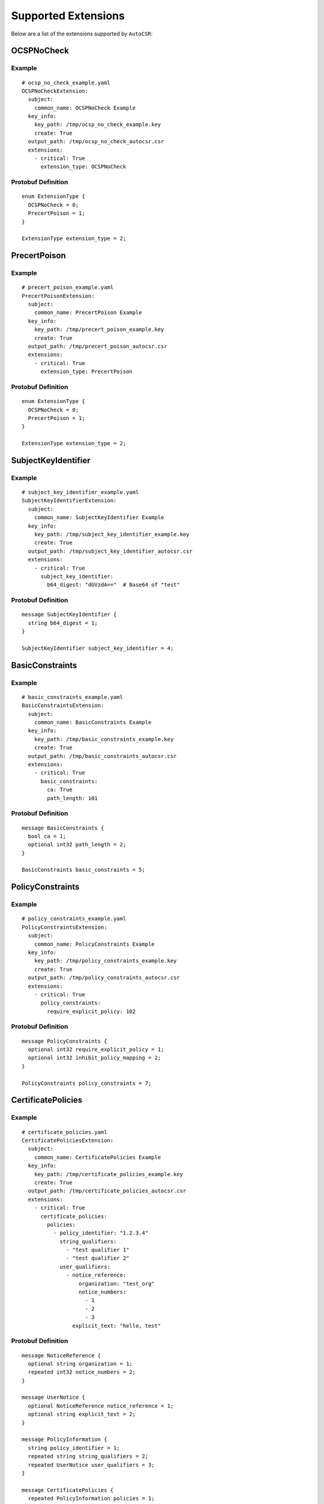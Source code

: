 Supported Extensions
====================

Below are a list of the extensions supported by ``AutoCSR``:

OCSPNoCheck
-----------

Example
~~~~~~~

::

    # ocsp_no_check_example.yaml
    OCSPNoCheckExtension:
      subject:
        common_name: OCSPNoCheck Example
      key_info:
        key_path: /tmp/ocsp_no_check_example.key
        create: True
      output_path: /tmp/ocsp_no_check_autocsr.csr
      extensions:
        - critical: True
          extension_type: OCSPNoCheck

Protobuf Definition
~~~~~~~~~~~~~~~~~~~

::

    enum ExtensionType {
      OCSPNoCheck = 0;
      PrecertPoison = 1;
    }

    ExtensionType extension_type = 2;

PrecertPoison
-------------

Example
~~~~~~~

::

    # precert_poison_example.yaml
    PrecertPoisonExtension:
      subject:
        common_name: PrecertPoison Example
      key_info:
        key_path: /tmp/precert_poison_example.key
        create: True
      output_path: /tmp/precert_poison_autocsr.csr
      extensions:
        - critical: True
          extension_type: PrecertPoison

Protobuf Definition
~~~~~~~~~~~~~~~~~~~

::

    enum ExtensionType {
      OCSPNoCheck = 0;
      PrecertPoison = 1;
    }

    ExtensionType extension_type = 2;

SubjectKeyIdentifier
--------------------

Example
~~~~~~~

::

    # subject_key_identifier_example.yaml
    SubjectKeyIdentifierExtension:
      subject:
        common_name: SubjectKeyIdentifier Example
      key_info:
        key_path: /tmp/subject_key_identifier_example.key
        create: True
      output_path: /tmp/subject_key_identifier_autocsr.csr
      extensions:
        - critical: True
          subject_key_identifier:
            b64_digest: "dGVzdA=="  # Base64 of "test"

Protobuf Definition
~~~~~~~~~~~~~~~~~~~

::

    message SubjectKeyIdentifier {
      string b64_digest = 1;
    }

    SubjectKeyIdentifier subject_key_identifier = 4;

BasicConstraints
----------------

Example
~~~~~~~

::

    # basic_constraints_example.yaml
    BasicConstraintsExtension:
      subject:
        common_name: BasicConstraints Example
      key_info:
        key_path: /tmp/basic_constraints_example.key
        create: True
      output_path: /tmp/basic_constraints_autocsr.csr
      extensions:
        - critical: True
          basic_constraints:
            ca: True
            path_length: 101

Protobuf Definition
~~~~~~~~~~~~~~~~~~~

::

    message BasicConstraints {
      bool ca = 1;
      optional int32 path_length = 2;
    }

    BasicConstraints basic_constraints = 5;

PolicyConstraints
-----------------

Example
~~~~~~~

::

    # policy_constraints_example.yaml
    PolicyConstraintsExtension:
      subject:
        common_name: PolicyConstraints Example
      key_info:
        key_path: /tmp/policy_constraints_example.key
        create: True
      output_path: /tmp/policy_constraints_autocsr.csr
      extensions:
        - critical: True
          policy_constraints:
            require_explicit_policy: 102

Protobuf Definition
~~~~~~~~~~~~~~~~~~~

::

    message PolicyConstraints {
      optional int32 require_explicit_policy = 1;
      optional int32 inhibit_policy_mapping = 2;
    }

    PolicyConstraints policy_constraints = 7;

CertificatePolicies
-------------------

Example
~~~~~~~

::

    # certificate_policies.yaml
    CertificatePoliciesExtension:
      subject:
        common_name: CertificatePolicies Example
      key_info:
        key_path: /tmp/certificate_policies_example.key
        create: True
      output_path: /tmp/certificate_policies_autocsr.csr
      extensions:
        - critical: True
          certificate_policies:
            policies:
              - policy_identifier: "1.2.3.4"
                string_qualifiers:
                  - "test qualifier 1"
                  - "test qualifier 2"
                user_qualifiers:
                  - notice_reference:
                      organization: "test_org"
                      notice_numbers:
                        - 1
                        - 2
                        - 3
                    explicit_text: "hello, test"

Protobuf Definition
~~~~~~~~~~~~~~~~~~~

::

    message NoticeReference {
      optional string organization = 1;
      repeated int32 notice_numbers = 2;
    }

    message UserNotice {
      optional NoticeReference notice_reference = 1;
      optional string explicit_text = 2;
    }

    message PolicyInformation {
      string policy_identifier = 1;
      repeated string string_qualifiers = 2;
      repeated UserNotice user_qualifiers = 3;
    }

    message CertificatePolicies {
      repeated PolicyInformation policies = 1;
    }

    CertificatePolicies certificate_policies = 8;

Extended Key Usage
------------------

Example
~~~~~~~

::

    # extended_key_usage_example.yaml
    ExtendedKeyUsageExtension:
      subject:
        common_name: ExtendedKeyUsage Example
      key_info:
        key_path: /tmp/extended_key_usage_example.key
        create: True
      output_path: /tmp/extended_key_usage_autocsr.csr
      extensions:
        - critical: True
          extended_key_usage:
            usages:
              - "1.2.3.4.5"
              - "2.4.3.2.111"
              - "serverAuth"

Protobuf Definition
~~~~~~~~~~~~~~~~~~~

::

    message ExtendedKeyUsage {
      repeated string usages = 1;
    }

    ExtendedKeyUsage extended_key_usage = 9;

TLSFeature
----------

Example
~~~~~~~

::

    # tls_feature_example.yaml
    TLSFeatureExtension:
      subject:
        common_name: TLSFeature Example
      key_info:
        key_path: /tmp/tls_feature_example.key
        create: True
      output_path: /tmp/tls_feature_autocsr.csr
      extensions:
        - critical: True
          tls_feature:
            features:
              - "status_request"
              - "status_request_v2"

Protobuf Definition
~~~~~~~~~~~~~~~~~~~

::

    enum TLSFeatureType {
      unused = 0;
      status_request = 5;
      status_request_v2 = 17;
    }

    message TLSFeature {
      repeated TLSFeatureType features = 1;
    }

    TLSFeature tls_feature = 10;

InhibitAnyPolicy
----------------

Example
~~~~~~~

::

    # inhibit_any_policy_example.yaml
    InhibitAnyPolicyExtension:
      subject:
        common_name: InhibitAnyPolicy Example
      key_info:
        key_path: /tmp/inhibit_any_policy_example.key
        create: True
      output_path: /tmp/inhibit_any_policy_autocsr.csr
      extensions:
        - critical: True
          inhibit_any_policy:
            skip_certs: 103

Protobuf Definition
~~~~~~~~~~~~~~~~~~~

::

    message InhibitAnyPolicy {
      int32 skip_certs = 1;
    }

    InhibitAnyPolicy inhibit_any_policy = 11;

KeyUsage
--------

Example
~~~~~~~

::

    # key_usage_example.yaml
    KeyUsageExtension:
      subject:
        common_name: KeyUsage Example
      key_info:
        key_path: /tmp/key_usage_example.key
        create: True
      output_path: /tmp/key_usage_autocsr.csr
      extensions:
        - critical: True
          key_usage:
            digital_signature: True
            content_commitment: False
            key_encipherment: True
            data_encipherment: False
            key_agreement: True
            key_cert_sign: False
            crl_sign: True
            encipher_only: False
            decipher_only: True

Protobuf Definition
~~~~~~~~~~~~~~~~~~~

::

    message KeyUsage {
      bool digital_signature = 1;
      bool content_commitment = 2;
      bool key_encipherment = 3;
      bool data_encipherment = 4;
      bool key_agreement = 5;
      bool key_cert_sign = 6;
      bool crl_sign = 7;
      bool encipher_only = 8;
      bool decipher_only = 9;
    }

    KeyUsage key_usage = 12;

AuthorityKeyIdentifier
----------------------

Example
~~~~~~~

::

    # authority_key_identifier_example.yaml
    AuthorityKeyIdentifierExtension:
      subject:
        common_name: AuthorityKeyIdentifier Example
      key_info:
        key_path: /tmp/authority_key_identifier_example.key
        create: True
      output_path: /tmp/authority_key_identifier_autocsr.csr
      extensions:
        - critical: True
          authority_key_identifier:
            authority_cert_issuer:
              - rfc_822_name:
                  value: "Test RFC Name"
              - dns_name:
                  value: "Test DNS Name"
              - uniform_resource_identifier:
                  value: "Test Resource Name"
              - directory_name:
                  value:
                    attributes:
                      - oid: "1.2.3.4"
                        value: "test attribute"
              - registered_id:
                  oid: "1.3.4.5"
              - ip_address:
                  value: "123.12.2.43"
            authority_cert_serial_number: 5

Protobuf Definition
~~~~~~~~~~~~~~~~~~~

::

    message NameAttribute {
      string oid = 1;
      string value = 2;
    }

    message Name {
      repeated NameAttribute attributes = 1;
    }

    message RFC822Name {
      string value = 1;
    }

    message DNSName {
      string value = 1;
    }

    message UniformResourceIdentifier {
      string value = 1;
    }

    message DirectoryName {
      Name value = 1;
    }

    message RegisteredID {
      string oid = 1;
    }

    message IPAddress {
      string value = 1;
    }

    message OtherName {
      string oid = 1;
      string b64_value = 2;
    }

    message GeneralName {
      oneof name {
        RFC822Name rfc_822_name = 1;
        DNSName dns_name = 2;
        UniformResourceIdentifier uniform_resource_identifier = 3;
        DirectoryName directory_name = 4;
        RegisteredID registered_id = 5;
        IPAddress ip_address = 6;
        OtherName other_name = 7;
      }
    }

    message AuthorityKeyIdentifier {
      optional string key_identifier = 1;
      repeated GeneralName authority_cert_issuer = 2;
      optional int32 authority_cert_serial_number = 3;
    }

    AuthorityKeyIdentifier authority_key_identifier = 18;

AuthorityInformationAccess
--------------------------

Example
~~~~~~~

::

    # authority_information_access_example.yaml
    AuthorityInformationAccessExtension:
      subject:
        common_name: AuthorityInformationAccess Example
      key_info:
        key_path: /tmp/authority_information_access_example.key
        create: True
      output_path: /tmp/authority_information_access_autocsr.csr
      extensions:
        - critical: True
          authority_information_access:
            descriptions:
              - access_method: "1.4.5.6"
                access_location:
                  dns_name:
                    value: "Test DNS Access"

Protobuf Definition
~~~~~~~~~~~~~~~~~~~

::

    message NameAttribute {
      string oid = 1;
      string value = 2;
    }

    message Name {
      repeated NameAttribute attributes = 1;
    }

    message RFC822Name {
      string value = 1;
    }

    message DNSName {
      string value = 1;
    }

    message UniformResourceIdentifier {
      string value = 1;
    }

    message DirectoryName {
      Name value = 1;
    }

    message RegisteredID {
      string oid = 1;
    }

    message IPAddress {
      string value = 1;
    }

    message OtherName {
      string oid = 1;
      string b64_value = 2;
    }

    message GeneralName {
      oneof name {
        RFC822Name rfc_822_name = 1;
        DNSName dns_name = 2;
        UniformResourceIdentifier uniform_resource_identifier = 3;
        DirectoryName directory_name = 4;
        RegisteredID registered_id = 5;
        IPAddress ip_address = 6;
        OtherName other_name = 7;
      }
    }

    message AccessDescription {
      string access_method = 1;
      GeneralName access_location = 2;
    }

    message AuthorityInformationAccess {
      repeated AccessDescription descriptions = 1;
    }

    AuthorityInformationAccess authority_information_access = 19;

SubjectInformationAccess
------------------------

Example
~~~~~~~

::

    # subject_information_access_example.yaml
    SubjectInformationAccessExtension:
      subject:
        common_name: SubjectInformationAccess Example
      key_info:
        key_path: /tmp/subject_information_access_example.key
        create: True
      output_path: /tmp/subject_information_access_autocsr.csr
      extensions:
        - critical: True
          subject_information_access:
            descriptions:
              - access_method: "1.9.5.6"
                access_location:
                  ip_address:
                    value: "11.22.33.44"

Protobuf Definition
~~~~~~~~~~~~~~~~~~~

::

    message NameAttribute {
      string oid = 1;
      string value = 2;
    }

    message Name {
      repeated NameAttribute attributes = 1;
    }

    message RFC822Name {
      string value = 1;
    }

    message DNSName {
      string value = 1;
    }

    message UniformResourceIdentifier {
      string value = 1;
    }

    message DirectoryName {
      Name value = 1;
    }

    message RegisteredID {
      string oid = 1;
    }

    message IPAddress {
      string value = 1;
    }

    message OtherName {
      string oid = 1;
      string b64_value = 2;
    }

    message GeneralName {
      oneof name {
        RFC822Name rfc_822_name = 1;
        DNSName dns_name = 2;
        UniformResourceIdentifier uniform_resource_identifier = 3;
        DirectoryName directory_name = 4;
        RegisteredID registered_id = 5;
        IPAddress ip_address = 6;
        OtherName other_name = 7;
      }
    }

    message AccessDescription {
      string access_method = 1;
      GeneralName access_location = 2;
    }

    message SubjectInformationAccess {
      repeated AccessDescription descriptions = 1;
    }

    SubjectInformationAccess subject_information_access = 20;

CRLDistributionPoints
---------------------

Example
~~~~~~~

::

    # crl_distribution_points_example.yaml
    CRLDistributionPointsExtension:
      subject:
        common_name: CRLDistributionPoints Example
      key_info:
        key_path: /tmp/crl_distribution_points_example.key
        create: True
      output_path: /tmp/crl_distribution_points_autocsr.csr
      extensions:
        - critical: True
          crl_distribution_points:
            distribution_points:
              - relative_name:
                  attributes:
                  - oid: "1.8.8.8"
                    value: "relative_name"
                reasons:
                  - "superseded"
                  - "ca_compromise"
                crl_issuer:
                - dns_name:
                    value: "crl_issuer"

Protobuf Definition
~~~~~~~~~~~~~~~~~~~

::

    message NameAttribute {
      string oid = 1;
      string value = 2;
    }

    message Name {
      repeated NameAttribute attributes = 1;
    }

    message RFC822Name {
      string value = 1;
    }

    message DNSName {
      string value = 1;
    }

    message UniformResourceIdentifier {
      string value = 1;
    }

    message DirectoryName {
      Name value = 1;
    }

    message RegisteredID {
      string oid = 1;
    }

    message IPAddress {
      string value = 1;
    }

    message OtherName {
      string oid = 1;
      string b64_value = 2;
    }

    message GeneralName {
      oneof name {
        RFC822Name rfc_822_name = 1;
        DNSName dns_name = 2;
        UniformResourceIdentifier uniform_resource_identifier = 3;
        DirectoryName directory_name = 4;
        RegisteredID registered_id = 5;
        IPAddress ip_address = 6;
        OtherName other_name = 7;
      }
    }

    enum ReasonFlags {
      unspecified = 0;
      key_compromise = 1;
      ca_compromise = 2;
      affiliation_changed = 3;
      superseded = 4;
      cessation_of_operation = 5;
      certificate_hold = 6;
      privilege_withdrawn = 7;
      aa_compromise = 8;
      remove_from_crl = 9;
    }

    message DistributionPoint {
      repeated GeneralName full_name = 1;
      optional Name relative_name = 2;
      repeated ReasonFlags reasons = 3;
      repeated GeneralName crl_issuer = 4;
    }

    message CRLDistributionPoints {
      repeated DistributionPoint distribution_points = 1;
    }

    CRLDistributionPoints crl_distribution_points = 21;

FreshestCRL
-----------

Example
~~~~~~~

::

    # freshest_crl_example.yaml
    FreshestCRLExtension:
      subject:
        common_name: FreshestCRL Example
      key_info:
        key_path: /tmp/freshest_crl_example.key
        create: True
      output_path: /tmp/freshest_crl_autocsr.csr
      extensions:
        - critical: True
          freshest_crl:
            distribution_points:
              - relative_name:
                  attributes:
                  - oid: "1.8.8.8"
                    value: "relative_name"
                reasons:
                  - "superseded"
                  - "ca_compromise"
                crl_issuer:
                - dns_name:
                    value: "crl_issuer"

Protobuf Definition
~~~~~~~~~~~~~~~~~~~

::

    message NameAttribute {
      string oid = 1;
      string value = 2;
    }

    message Name {
      repeated NameAttribute attributes = 1;
    }

    message RFC822Name {
      string value = 1;
    }

    message DNSName {
      string value = 1;
    }

    message UniformResourceIdentifier {
      string value = 1;
    }

    message DirectoryName {
      Name value = 1;
    }

    message RegisteredID {
      string oid = 1;
    }

    message IPAddress {
      string value = 1;
    }

    message OtherName {
      string oid = 1;
      string b64_value = 2;
    }

    message GeneralName {
      oneof name {
        RFC822Name rfc_822_name = 1;
        DNSName dns_name = 2;
        UniformResourceIdentifier uniform_resource_identifier = 3;
        DirectoryName directory_name = 4;
        RegisteredID registered_id = 5;
        IPAddress ip_address = 6;
        OtherName other_name = 7;
      }
    }

    enum ReasonFlags {
      unspecified = 0;
      key_compromise = 1;
      ca_compromise = 2;
      affiliation_changed = 3;
      superseded = 4;
      cessation_of_operation = 5;
      certificate_hold = 6;
      privilege_withdrawn = 7;
      aa_compromise = 8;
      remove_from_crl = 9;
    }

    message DistributionPoint {
      repeated GeneralName full_name = 1;
      optional Name relative_name = 2;
      repeated ReasonFlags reasons = 3;
      repeated GeneralName crl_issuer = 4;
    }

    message FreshestCRL {
      repeated DistributionPoint distribution_points = 1;
    }

    FreshestCRL freshest_crl = 22;

NameConstraints
---------------

Example
~~~~~~~

::

    # name_constraints_example.yaml
    NameConstraintsExtension:
      subject:
        common_name: NameConstraints Example
      key_info:
        key_path: /tmp/name_constraints_example.key
        create: True
      output_path: /tmp/name_constraints_autocsr.csr
      extensions:
        - critical: True
          name_constraints:
            permitted_subtrees:
              - dns_name:
                  value: "permitted_subtrees"
            excluded_subtrees:
              - dns_name:
                  value: "excluded_subtrees"
              - dns_name:
                  value: "other excluded_subtrees"

Protobuf Definition
~~~~~~~~~~~~~~~~~~~

::

    message NameAttribute {
      string oid = 1;
      string value = 2;
    }

    message Name {
      repeated NameAttribute attributes = 1;
    }

    message RFC822Name {
      string value = 1;
    }

    message DNSName {
      string value = 1;
    }

    message UniformResourceIdentifier {
      string value = 1;
    }

    message DirectoryName {
      Name value = 1;
    }

    message RegisteredID {
      string oid = 1;
    }

    message IPAddress {
      string value = 1;
    }

    message OtherName {
      string oid = 1;
      string b64_value = 2;
    }

    message GeneralName {
      oneof name {
        RFC822Name rfc_822_name = 1;
        DNSName dns_name = 2;
        UniformResourceIdentifier uniform_resource_identifier = 3;
        DirectoryName directory_name = 4;
        RegisteredID registered_id = 5;
        IPAddress ip_address = 6;
        OtherName other_name = 7;
      }
    }

    message NameConstraints {
      repeated GeneralName permitted_subtrees = 1;
      repeated GeneralName excluded_subtrees = 2;
    }

    NameConstraints name_constraints = 23;

SubjectAlternativeName
----------------------

Example
~~~~~~~

::

    # subject_alternative_name_example.yaml
    SubjectAlternativeNameExtension:
      subject:
        common_name: SubjectAlternativeName Example
      key_info:
        key_path: /tmp/subject_alternative_name_example.key
        create: True
      output_path: /tmp/subject_alternative_name_autocsr.csr
      extensions:
        - critical: True
          subject_alternative_name:
            general_names:
              - dns_name:
                  value: "first alternative name"
              - dns_name:
                  value: "second alternative name"

Protobuf Definition
~~~~~~~~~~~~~~~~~~~

::

    message NameAttribute {
      string oid = 1;
      string value = 2;
    }

    message Name {
      repeated NameAttribute attributes = 1;
    }

    message RFC822Name {
      string value = 1;
    }

    message DNSName {
      string value = 1;
    }

    message UniformResourceIdentifier {
      string value = 1;
    }

    message DirectoryName {
      Name value = 1;
    }

    message RegisteredID {
      string oid = 1;
    }

    message IPAddress {
      string value = 1;
    }

    message OtherName {
      string oid = 1;
      string b64_value = 2;
    }

    message GeneralName {
      oneof name {
        RFC822Name rfc_822_name = 1;
        DNSName dns_name = 2;
        UniformResourceIdentifier uniform_resource_identifier = 3;
        DirectoryName directory_name = 4;
        RegisteredID registered_id = 5;
        IPAddress ip_address = 6;
        OtherName other_name = 7;
      }
    }

    message SubjectAlternativeName {
      repeated GeneralName general_names = 1;
    }

IssuerAlternativeName
---------------------

Example
~~~~~~~

::

    # issuer_alternative_name_example.yaml
    IssuerAlternativeNameExtension:
      subject:
        common_name: IssuerAlternativeName Example
      key_info:
        key_path: /tmp/issuer_alternative_name_example.key
        create: True
      output_path: /tmp/issuer_alternative_name_autocsr.csr
      extensions:
        - critical: True
          issuer_alternative_name:
            general_names:
              - dns_name:
                  value: "first issuer alternative name"
              - dns_name:
                  value: "second issuer alternative name"

Protobuf Definition
~~~~~~~~~~~~~~~~~~~

::

    message NameAttribute {
      string oid = 1;
      string value = 2;
    }

    message Name {
      repeated NameAttribute attributes = 1;
    }

    message RFC822Name {
      string value = 1;
    }

    message DNSName {
      string value = 1;
    }

    message UniformResourceIdentifier {
      string value = 1;
    }

    message DirectoryName {
      Name value = 1;
    }

    message RegisteredID {
      string oid = 1;
    }

    message IPAddress {
      string value = 1;
    }

    message OtherName {
      string oid = 1;
      string b64_value = 2;
    }

    message GeneralName {
      oneof name {
        RFC822Name rfc_822_name = 1;
        DNSName dns_name = 2;
        UniformResourceIdentifier uniform_resource_identifier = 3;
        DirectoryName directory_name = 4;
        RegisteredID registered_id = 5;
        IPAddress ip_address = 6;
        OtherName other_name = 7;
      }
    }

    message IssuerAlternativeName {
      repeated GeneralName general_names = 1;
    }

    IssuerAlternativeName issuer_alternative_name = 25;

